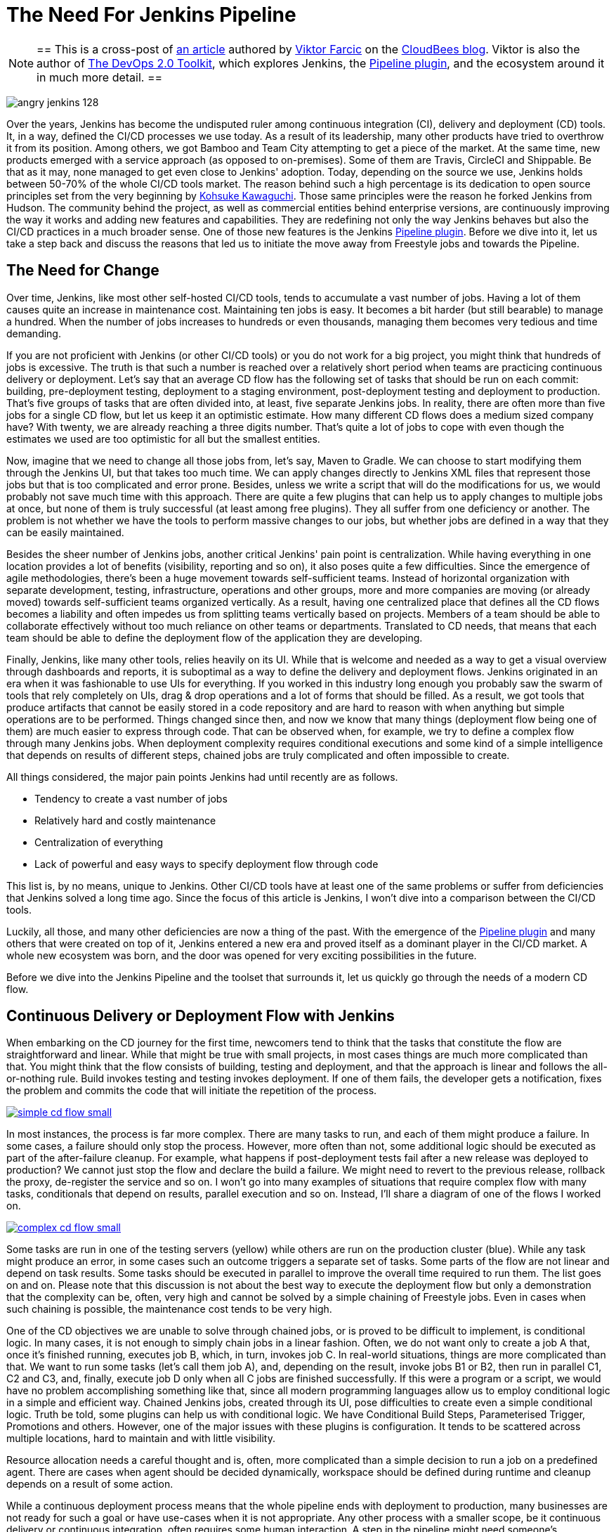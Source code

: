 = The Need For Jenkins Pipeline
:page-layout: blog
:page-tags: jenkins2, pipeline

:page-author: rtyler


[NOTE]
==
This is a cross-post of
link:https://www.cloudbees.com/blog/need-jenkins-pipeline[an article] authored
by link:https://github.com/vfarcic[Viktor Farcic] on the
link:https://www.cloudbees.com/blog/[CloudBees blog]. Viktor is also the author
of link:https://leanpub.com/the-devops-2-toolkit[The DevOps 2.0 Toolkit], which
explores Jenkins, the link:/doc/pipeline[Pipeline plugin], and the ecosystem
around it in much more detail.
==

image:/images/images/angry-jenkins_128.png[role=right]

Over the years, Jenkins has become the undisputed ruler among continuous
integration (CI), delivery and deployment (CD) tools. It, in a way, defined the
CI/CD processes we use today. As a result of its leadership, many other products
have tried to overthrow it from its position. Among others, we got Bamboo and
Team City attempting to get a piece of the market. At the same time, new
products emerged with a service approach (as opposed to on-premises). Some of
them are Travis, CircleCI and Shippable. Be that as it may, none managed to get
even close to Jenkins' adoption. Today, depending on the source we use, Jenkins
holds between 50-70% of the whole CI/CD tools market. The reason behind such a
high percentage is its dedication to open source principles set from the very
beginning by link:https://github.com/kohsuke[Kohsuke Kawaguchi]. Those same principles were the reason he forked
Jenkins from Hudson. The community behind the project, as well as commercial
entities behind enterprise versions, are continuously improving the way it works
and adding new features and capabilities. They are redefining not only the way
Jenkins behaves but also the CI/CD practices in a much broader sense. One of
those new features is the Jenkins link:/doc/pipeline[Pipeline plugin]. Before we
dive into it, let us take a step back and discuss the reasons that led us to
initiate the move away from Freestyle jobs and towards the Pipeline.

== The Need for Change

Over time, Jenkins, like most other self-hosted CI/CD tools, tends to accumulate
a vast number of jobs. Having a lot of them causes quite an increase in
maintenance cost. Maintaining ten jobs is easy. It becomes a bit harder (but
still bearable) to manage a hundred. When the number of jobs increases to
hundreds or even thousands, managing them becomes very tedious and time
demanding.

If you are not proficient with Jenkins (or other CI/CD tools) or you do not work
for a big project, you might think that hundreds of jobs is excessive. The truth
is that such a number is reached over a relatively short period when teams
are practicing continuous delivery or deployment. Let's say that an average
CD flow has the following set of tasks that should be run on each commit:
building, pre-deployment testing, deployment to a staging environment,
post-deployment testing and deployment to production. That's five groups of
tasks that are often divided into, at least, five separate Jenkins jobs. In
reality, there are often more than five jobs for a single CD flow, but let
us keep it an optimistic estimate. How many different CD flows does a medium
sized company have? With twenty, we are already reaching a three digits
number. That's quite a lot of  jobs to cope with even though the estimates
we used are too optimistic for all but the smallest entities.

Now, imagine that we need to change all those jobs from, let's say, Maven to
Gradle. We can choose to start modifying them through the Jenkins UI, but that
takes too much time. We can apply changes directly to Jenkins XML files that
represent those jobs but that is too complicated and error prone. Besides,
unless we write a script that will do the modifications for us, we would
probably not save much time with this approach. There are quite a few plugins
that can help us to apply changes to multiple jobs at once, but none of them is
truly successful (at least among free plugins). They all suffer from one
deficiency or another. The problem is not whether we have the tools to perform
massive changes to our jobs, but whether jobs are defined in a way that they can
be easily maintained.

Besides the sheer number of Jenkins jobs, another critical Jenkins' pain point
is centralization. While having everything in one location provides a lot of
benefits (visibility, reporting and so on), it also poses quite a few
difficulties. Since the emergence of agile methodologies, there's been a huge
movement towards self-sufficient teams. Instead of horizontal organization with
separate development, testing, infrastructure, operations and other groups, more
and more companies are moving (or already moved) towards self-sufficient teams
organized vertically. As a result, having one centralized place that defines all
the CD flows becomes a liability and often impedes us from splitting teams
vertically based on projects. Members of a team should be able to collaborate
effectively without too much reliance on other teams or departments. Translated
to CD needs, that means that each team should be able to define the deployment
flow of the application they are developing.

Finally, Jenkins, like many other tools, relies heavily on its UI. While that is
welcome and needed as a way to get a visual overview through dashboards and
reports, it is suboptimal as a way to define the delivery and deployment flows.
Jenkins originated in an era when it was fashionable to use UIs for everything.
If you worked in this industry long enough you probably saw the swarm of tools
that rely completely on UIs, drag &amp; drop operations and a lot of forms that
should be filled. As a result, we got tools that produce artifacts that cannot
be easily stored in a code repository and are hard to reason with when anything
but simple operations are to be performed. Things changed since then, and now we
know that many things (deployment flow being one of them) are much easier to
express through code. That can be observed when, for example, we try to define a
complex flow through many Jenkins jobs. When deployment complexity requires
conditional executions and some kind of a simple intelligence that depends on
results of different steps, chained jobs are truly complicated and often
impossible to create.

All things considered, the major pain points Jenkins had until recently are as
follows.

* Tendency to create a vast number of jobs
* Relatively hard and costly maintenance
* Centralization of everything
* Lack of powerful and easy ways to specify deployment flow through code

This list is, by no means, unique to Jenkins. Other CI/CD tools have at least
one of the same problems or suffer from deficiencies that Jenkins solved a long
time ago. Since the focus of this article is Jenkins, I won't dive into a
comparison between the CI/CD tools.

Luckily, all those, and many other deficiencies are now a thing of the past.
With the emergence of the
link:https://wiki.jenkins.io/display/JENKINS/Pipeline+Plugin[Pipeline
plugin] and many others that were created on
top of it, Jenkins entered a new era and proved itself as a dominant player in
the CI/CD market. A whole new ecosystem was born, and the door was opened for
very exciting possibilities in the future.

Before we dive into the Jenkins Pipeline and the toolset that surrounds it, let
us quickly go through the needs of a modern CD flow.

== Continuous Delivery or Deployment Flow with Jenkins

When embarking on the CD journey for the first time, newcomers tend to think
that the tasks that constitute the flow are straightforward and linear. While
that might be true with small projects, in most cases things are much more
complicated than that. You might think that the flow consists of building,
testing and deployment, and that the approach is linear and follows the
all-or-nothing rule. Build invokes testing and testing invokes deployment. If
one of them fails, the developer gets a notification, fixes the problem and
commits the code that will initiate the repetition of the process.

image:/images/images/post-images/need-for-pipeline/simple-cd-flow-small.png[title="A simple
and, in most cases, insufficient CD flow", role=center,
link="/post-images/need-for-pipeline/simple-cd-flow.png"]

In most instances, the process is far more complex. There are many tasks to run,
and each of them might produce a failure. In some cases, a failure should only
stop the process. However, more often than not, some additional logic should be
executed as part of the after-failure cleanup. For example, what happens if
post-deployment tests fail after a new release was deployed to production? We
cannot just stop the flow and declare the build a failure. We might need to
revert to the previous release, rollback the proxy, de-register the service and
so on. I won't go into many examples of situations that require complex flow
with many tasks, conditionals that depend on results, parallel execution and so
on. Instead, I'll share a diagram of one of the flows I worked on.

image:/images/images/post-images/need-for-pipeline/complex-cd-flow-small.png[title="A more
complex CD flow", role=center,
link="/post-images/need-for-pipeline/complex-cd-flow.png"]

Some tasks are run in one of the testing servers (yellow) while others are run
on the production cluster (blue). While any task might produce an error, in some
cases such an outcome triggers a separate set of tasks. Some parts of the flow
are not linear and depend on task results. Some tasks should be executed in
parallel to improve the overall time required to run them. The list goes on and
on. Please note that this discussion is not about the best way to execute the
deployment flow but only a demonstration that the complexity can be, often, very
high and cannot be solved by a simple chaining of Freestyle jobs. Even in cases
when such chaining is possible, the maintenance cost tends to be very high.

One of the CD objectives we are unable to solve through chained jobs, or is
proved to be difficult to implement, is conditional logic. In many cases, it is
not enough to simply chain jobs in a linear fashion. Often, we do not want only
to create a job A that, once it's finished running, executes job B, which, in
turn, invokes job C. In real-world situations, things are more complicated than
that. We want to run some tasks (let's call them job A), and, depending on the
result, invoke jobs B1 or B2, then run in parallel C1, C2 and C3, and, finally,
execute job D only when all C jobs are finished successfully. If this were a
program or a script, we would have no problem accomplishing something like that,
since all modern programming languages allow us to employ conditional logic in a
simple and efficient way. Chained Jenkins jobs, created through its UI, pose
difficulties to create even a simple conditional logic. Truth be told, some
plugins can help us with conditional logic. We have Conditional Build Steps,
Parameterised Trigger, Promotions and others. However, one of the major issues
with these plugins is configuration. It tends to be scattered across multiple
locations, hard to maintain and with little visibility.

Resource allocation needs a careful thought and is, often, more complicated than
a simple decision to run a job on a predefined agent. There are cases when agent
should be decided dynamically, workspace should be defined during runtime and
cleanup depends on a result of some action.

While a continuous deployment process means that the whole pipeline ends with
deployment to production, many businesses are not ready for such a goal or have
use-cases when it is not appropriate. Any other process with a smaller scope, be
it continuous delivery or continuous integration, often requires some human
interaction. A step in the pipeline might need someone's confirmation, a failed
process might require a manual input about reasons for the failure, and so on.
The requirement for human interaction should be an integral part of the pipeline
and should allow us to pause, inspect and resume the flow. At least, until we
reach the true continuous deployment stage.

The industry is, slowly, moving towards microservices architectures. However,
the transformation process might take a long time to be adopted, and even more
to be implemented. Until then, we are stuck with monolithic applications that
often require a long time for deployment pipelines to be fully executed. It is
not uncommon for them to run for a couple of hours, or even days. In such cases,
failure of the process, or the whole node the process is running on, should not
mean that everything needs to be repeated. We should have a mechanism to
continue the flow from defined checkpoints, thus avoiding costly repetition,
potential delays and additional costs. That is not to say that long-running
deployment flows are appropriate or recommended. A well-designed CD process
should run within minutes, if not seconds. However, such a process requires not
only the flow to be designed well, but also the architecture of our applications
to be changed. Since, in many cases, that does not seem to be a viable option,
resumable points of the flow are a time saver.

All those needs, and many others, needed to be addressed in Jenkins if it was to
continue being a dominant CI/CD tool. Fortunately, developers behind the project
understood those needs and, as a result, we got the Jenkins Pipeline plugin. The
future of Jenkins lies in a *transition from Freestyle chained jobs to a single
pipeline expressed as code*. Modern delivery flows cannot be expressed and easily
maintained through UI drag 'n drop features, nor through chained jobs. They can
neither be defined through YAML (Yet Another Markup Language) definitions
proposed by some of the newer tools (which I'm not going to name). *We need to go
back to code as a primary way to define not only the applications and services
we are developing but almost everything else*. Many other types of tools adopted
that approach, and it was time for us to get that option for CI/CD processes as
well.
